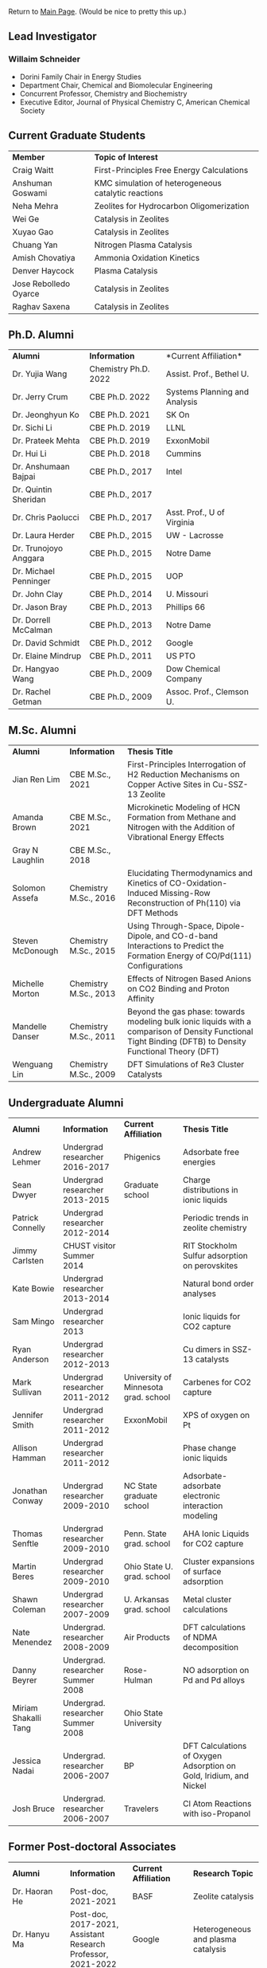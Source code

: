 Return to [[./README.org][Main Page]].
(Would be nice to pretty this up.)

** Lead Investigator
*** Willaim Schneider
- Dorini Family Chair in Energy Studies
- Department Chair, Chemical and Biomolecular Engineering
- Concurrent Professor, Chemistry and Biochemistry
- Executive Editor, Journal of Physical Chemistry C, American Chemical Society

** Current Graduate Students 
| *Member* | *Topic of Interest* |
| Craig Waitt | First-Principles Free Energy Calculations |
| Anshuman Goswami | KMC simulation of heterogeneous catalytic reactions |
| Neha Mehra | Zeolites for Hydrocarbon Oligomerization |
| Wei Ge | Catalysis in Zeolites |
| Xuyao Gao | Catalysis in Zeolites |
| Chuang Yan | Nitrogen Plasma Catalysis |
| Amish Chovatiya | Ammonia Oxidation Kinetics |
| Denver Haycock | Plasma Catalysis |
| Jose Rebolledo Oyarce | Catalysis in Zeolites |
| Raghav Saxena | Catalysis in Zeolites |

** Ph.D. Alumni
| *Alumni* | *Information* | *Current Affiliation*|
| Dr. Yujia Wang | Chemistry Ph.D. 2022 | Assist. Prof., Bethel U. |
| Dr. Jerry Crum | CBE Ph.D. 2022 | Systems Planning and Analysis |
| Dr. Jeonghyun Ko | CBE Ph.D. 2021 | SK On |
|	Dr. Sichi Li | CBE Ph.D. 2019 | LLNL |
| Dr. Prateek Mehta | CBE Ph.D. 2019 | ExxonMobil |
|	Dr. Hui Li | CBE Ph.D. 2018 | Cummins |
|	Dr. Anshumaan Bajpai | CBE Ph.D., 2017 | Intel |
| Dr. Quintin Sheridan | CBE Ph.D., 2017 | | 
| Dr. Chris Paolucci | CBE Ph.D., 2017 | Asst. Prof., U of Virginia |
| Dr. Laura Herder | CBE Ph.D., 2015 | UW - Lacrosse |
| 	Dr. Trunojoyo Anggara | CBE Ph.D., 2015 | Notre Dame |
| Dr. Michael Penninger | CBE Ph.D., 2015 | UOP |
|	Dr. John Clay | CBE Ph.D., 2014 | U. Missouri |
| Dr. Jason Bray | CBE Ph.D., 2013 | Phillips 66 |
| Dr. Dorrell McCalman | CBE Ph.D., 2013 | Notre Dame |
| Dr. David Schmidt | CBE Ph.D., 2012 | Google |
| Dr. Elaine Mindrup | CBE Ph.D., 2011 | US PTO |
|	Dr. Hangyao Wang | CBE Ph.D., 2009 | Dow Chemical Company |
| Dr. Rachel Getman | CBE Ph.D., 2009 | Assoc. Prof., Clemson U. |

** M.Sc. Alumni
| *Alumni* | *Information* | *Thesis Title* |
| Jian Ren Lim | CBE M.Sc., 2021 | First-Principles Interrogation of H2 Reduction Mechanisms on Copper Active Sites in Cu-SSZ-13 Zeolite |
| Amanda Brown | 	CBE M.Sc., 2021 | Microkinetic Modeling of HCN Formation from Methane and Nitrogen with the Addition of Vibrational Energy Effects |
| Gray N Laughlin | 	CBE M.Sc., 2018 |  |
| Solomon Assefa | Chemistry M.Sc., 2016 | Elucidating Thermodynamics and Kinetics of CO-Oxidation-Induced Missing-Row Reconstruction of Ph(110) via DFT Methods |
| Steven McDonough | Chemistry M.Sc., 2015 | Using Through-Space, Dipole-Dipole, and CO-d-band Interactions to Predict the Formation Energy of CO/Pd(111) Configurations |
| Michelle Morton | Chemistry M.Sc., 2013	 | Effects of Nitrogen Based Anions on CO2 Binding and Proton Affinity |
| Mandelle Danser | 	Chemistry M.Sc., 2011 | Beyond the gas phase: towards modeling bulk ionic liquids with a comparison of Density Functional Tight Binding (DFTB) to Density Functional Theory (DFT) |
| Wenguang Lin  | Chemistry M.Sc., 2009 | DFT Simulations of Re3 Cluster Catalysts |

** Undergraduate Alumni
| *Alumni* | *Information* | *Current Affiliation* | *Thesis Title* |
| Andrew Lehmer | Undergrad researcher 2016-2017 | Phigenics | Adsorbate free energies |
| Sean Dwyer | Undergrad researcher 2013-2015 | Graduate school | Charge distributions in ionic liquids |
| Patrick Connelly | Undergrad researcher 2012-2014 |  | Periodic trends in zeolite chemistry |
| Jimmy Carlsten | CHUST visitor Summer 2014 |  | RIT Stockholm Sulfur adsorption on perovskites |
| Kate Bowie | Undergrad researcher 2013-2014	 |  | Natural bond order analyses |
| Sam Mingo | Undergrad researcher 2013 |  | Ionic liquids for CO2 capture |
| Ryan Anderson | Undergrad researcher 2012-2013 |  | Cu dimers in SSZ-13 catalysts |
| Mark Sullivan | Undergrad researcher 2011-2012 | University of Minnesota grad. school | Carbenes for CO2 capture |
| Jennifer Smith | Undergrad researcher 2011-2012 | ExxonMobil | XPS of oxygen on Pt |
| Allison Hamman | 	Undergrad researcher 2011-2012 |  | Phase change ionic liquids |
| Jonathan Conway | 	Undergrad researcher 2009-2010 | NC State graduate school | Adsorbate-adsorbate electronic interaction modeling |
| Thomas Senftle | Undergrad researcher 2009-2010 |	Penn. State grad. school | AHA Ionic Liquids for CO2 capture |
| Martin Beres | 	Undergrad researcher 2009-2010 | Ohio State U. grad. school | 	Cluster expansions of surface adsorption |
| Shawn Coleman | Undergrad researcher 2007-2009 | U. Arkansas grad. school | Metal cluster calculations |
| Nate Menendez | Undergrad. researcher 2008-2009 |	Air Products | DFT calculations of NDMA decomposition |
| Danny Beyrer | 	Undergrad. researcher Summer 2008 |	Rose-Hulman | NO adsorption on Pd and Pd alloys |
| Miriam Shakalli Tang | Undergrad. researcher Summer 2008 | Ohio State University |  |
| Jessica Nadai | Undergrad. researcher 2006-2007 | BP | DFT Calculations of Oxygen Adsorption on Gold, Iridium, and Nickel |
| Josh Bruce | Undergrad. researcher 2006-2007 | Travelers | 	Cl Atom Reactions with iso-Propanol |


** Former Post-doctoral Associates
| *Alumni* | *Information* | *Current Affiliation* | *Research Topic* |
| Dr. Haoran He | Post-doc, 2021-2021 |	BASF | Zeolite catalysis |
| Dr. Hanyu Ma | Post-doc, 2017-2021, Assistant Research Professor, 2021-2022 | Google | Heterogeneous and plasma catalysis |
| Dr. Zhenghang Zhao | 	Post-doc, 2018-2020 | Vanderbilt | Zeolite catalysis |
| Dr. Tong Wu | Post-doc, 2017-2018 | Future Finance | 	Cluster Distributions in Zeolites |
| Dr. Onise Sharia | Post-doc, 2014-2016 | 	Bank of America | 	Hybrid Perovskites |
| Dr. Kurt Frey | Post-doc, 2013-2015 |  |  |
| Dr. Dorrell McCalman | Post-doc, 2013-2014 |  |  |
| Dr. Houyu Zhu | 	Post-doc, 2012-2014 |  |  |
| Dr. Katie Maerzke | Post-doc, 2012-2014 | 	Los Alamos National Laboratory | 	Actinides in ionic liquids |
| Mr. Xue-Sen Du | 	Visiting scientist, 2012-2013 | 	Chongqing University | 	Zeolite catalysis |
| Dr. Shuguang Zhang | Visiting scientist, 2012 | 	Shandong University of Technology | 	Perovskite oxides |
| Dr. Sonia Antony | 	Post-doc, 2011-2013 |  | 	CO2 reduction |
| Dr. Jean-Sabin McEwen |	Research scientist, 2011-2012 |	Chemical Enginnering faculty, Washington State University |  |
| Dr. Chao Wu | 	Research scientist, 2009-2012 | Chemistry faculty, Xi’an Jiaotong University |  |
| Dr. ZhengZheng Chen | Post-doc, 2010-2011 | 	UCLA |  |
| Dr. Bhabani Mallik | Post-doc, 2010-2011 | IIT Hyderabad - India |  |
| Dr. Hannah Fox | Post-doc, 2009-2010 |  |  |
| Dr. Victor Ranea | Visiting scientist, 2006-2009 | 	Conicet Argentina |  |
| Dr. Abhijit Phatak | Post-doc, 2007-2008 | 	Intel Corp. |  |
| Dr. Li Xiao	 | 	Post-doc, 2006-2007 | Accelrys Corp. |  |
| Dr. Ye Xu |	Post-doc, 2004-2005 |	Chemical Engineering Faculty, Louisiana State |  |
